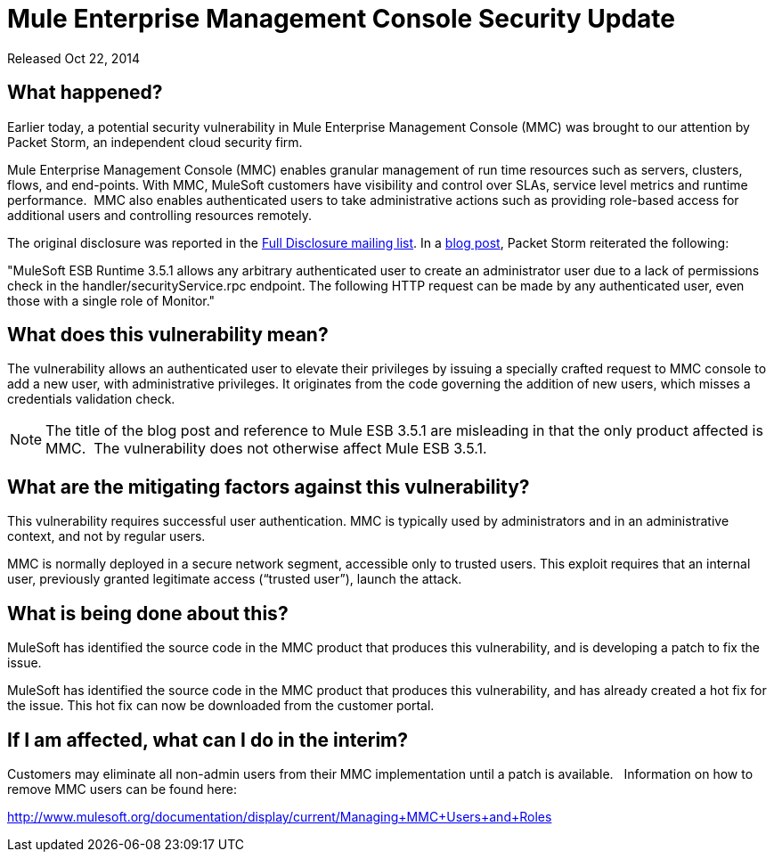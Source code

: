 = Mule Enterprise Management Console Security Update
:keywords: release notes, mmc, security


Released Oct 22, 2014

== What happened?

Earlier today, a potential security vulnerability in Mule Enterprise Management Console (MMC) was brought to our attention by Packet Storm, an independent cloud security firm.

Mule Enterprise Management Console (MMC) enables granular management of run time resources such as servers, clusters, flows, and end-points. With MMC, MuleSoft customers have visibility and control over SLAs, service level metrics and runtime performance.  MMC also enables authenticated users to take administrative actions such as providing role-based access for additional users and controlling resources remotely.

The original disclosure was reported in the http://seclists.org/fulldisclosure/2014/Oct/98[Full Disclosure mailing list]. In a http://packetstormsecurity.com/files/128799[blog post], Packet Storm reiterated the following:

"MuleSoft ESB Runtime 3.5.1 allows any arbitrary authenticated user to create an administrator user due to a lack of permissions check in the handler/securityService.rpc endpoint. The following HTTP request can be made by any authenticated user, even those with a single role of Monitor."



== What does this vulnerability mean?

The vulnerability allows an authenticated user to elevate their privileges by issuing a specially crafted request to MMC console to add a new user, with administrative privileges. It originates from the code governing the addition of new users, which misses a credentials validation check.

NOTE: The title of the blog post and reference to Mule ESB 3.5.1 are misleading in that the only product affected is MMC.  The vulnerability does not otherwise affect Mule ESB 3.5.1.



== What are the mitigating factors against this vulnerability?

This vulnerability requires successful user authentication. MMC is typically used by administrators and in an administrative context, and not by regular users.

MMC is normally deployed in a secure network segment, accessible only to trusted users. This exploit requires that an internal user, previously granted legitimate access (“trusted user”), launch the attack.



== What is being done about this?

MuleSoft has identified the source code in the MMC product that produces this vulnerability, and is developing a patch to fix the issue.

MuleSoft has identified the source code in the MMC product that produces this vulnerability, and has already created a hot fix for the issue. This hot fix can now be downloaded from the customer portal.



== If I am affected, what can I do in the interim?

Customers may eliminate all non-admin users from their MMC implementation until a patch is available.   Information on how to remove MMC users can be found here:

http://www.mulesoft.org/documentation/display/current/Managing+MMC+Users+and+Roles[http://www.mulesoft.org/documentation/display/current/Managing+MMC+Users+and+Roles]
